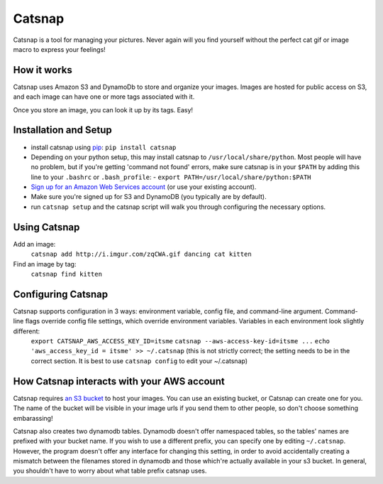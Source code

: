 Catsnap
======

Catsnap is a tool for managing your pictures. Never again will you find yourself without the perfect cat gif or image macro to express your feelings!

How it works
------------

Catsnap uses Amazon S3 and DynamoDb to store and organize your images. Images are hosted for public access on S3, and each image can have one or more tags associated with it.

Once you store an image, you can look it up by its tags. Easy!

Installation and Setup
----------------------

* install catsnap using `pip <http://pypi.python.org/pypi/pip/>`_: ``pip install catsnap``
* Depending on your python setup, this may install catsnap to ``/usr/local/share/python``. Most people will have no problem, but if you're getting 'command not found' errors, make sure catsnap is in your ``$PATH`` by adding this line to your ``.bashrc`` or ``.bash_profile``:
  - ``export PATH=/usr/local/share/python:$PATH``
* `Sign up for an Amazon Web Services account <https://aws-portal.amazon.com/gp/aws/developer/registration/index.html>`_ (or use your existing account).
* Make sure you're signed up for S3 and DynamoDB (you typically are by default).
* run ``catsnap setup`` and the catsnap script will walk you through configuring the necessary options.

Using Catsnap
-------------

Add an image:
    ``catsnap add http://i.imgur.com/zqCWA.gif dancing cat kitten``
Find an image by tag:
    ``catsnap find kitten``

Configuring Catsnap
-------------------

Catsnap supports configuration in 3 ways: environment variable, config file, and command-line argument. Command-line flags override config file settings, which override environment variables. Variables in each environment look slightly different:
    ``export CATSNAP_AWS_ACCESS_KEY_ID=itsme``
    ``catsnap --aws-access-key-id=itsme ...``
    ``echo 'aws_access_key_id = itsme' >> ~/.catsnap`` (this is not strictly correct; the setting needs to be in the correct section. It is best to use ``catsnap config`` to edit your ~/.catsnap)

How Catsnap interacts with your AWS account
-------------------------------------------

Catsnap requires `an S3 bucket <http://aws.amazon.com/s3/>`_ to host your images. You can use an existing bucket, or Catsnap can create one for you. The name of the bucket will be visible in your image urls if you send them to other people, so don't choose something embarassing!

Catsnap also creates two dynamodb tables. Dynamodb doesn't offer namespaced tables, so the tables' names are prefixed with your bucket name. If you wish to use a different prefix, you can specify one by editing ``~/.catsnap``. However, the program doesn't offer any interface for changing this setting, in order to avoid accidentally creating a mismatch between the filenames stored in dynamodb and those which're actually available in your s3 bucket. In general, you shouldn't have to worry about what table prefix catsnap uses.


